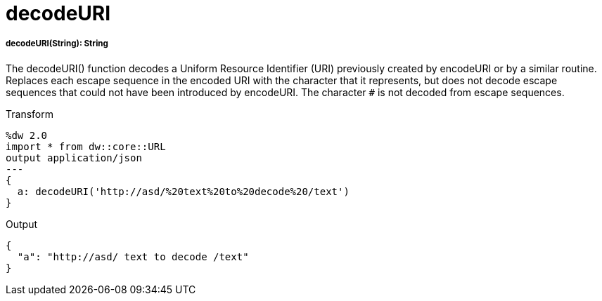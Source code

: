 = decodeURI

//* <<decodeuri1>>


[[decodeuri1]]
===== decodeURI(String): String

The decodeURI() function decodes a Uniform Resource Identifier (URI) previously created by encodeURI or by a similar routine.
Replaces each escape sequence in the encoded URI with the character that it represents,
but does not decode escape sequences that could not have been introduced by encodeURI.
The character `#` is not decoded from escape sequences.

.Transform
[source,DataWeave, linenums]
----
%dw 2.0
import * from dw::core::URL
output application/json
---
{
  a: decodeURI('http://asd/%20text%20to%20decode%20/text')
}
----

.Output
[source,JSON, linenums]
----
{
  "a": "http://asd/ text to decode /text"
}
----

